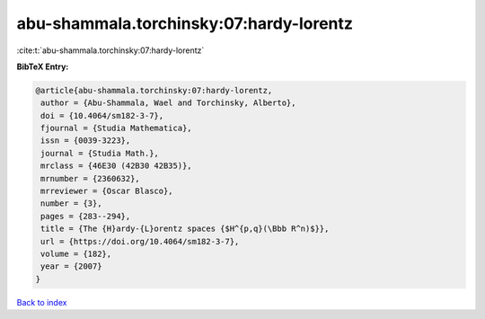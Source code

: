abu-shammala.torchinsky:07:hardy-lorentz
========================================

:cite:t:`abu-shammala.torchinsky:07:hardy-lorentz`

**BibTeX Entry:**

.. code-block:: bibtex

   @article{abu-shammala.torchinsky:07:hardy-lorentz,
    author = {Abu-Shammala, Wael and Torchinsky, Alberto},
    doi = {10.4064/sm182-3-7},
    fjournal = {Studia Mathematica},
    issn = {0039-3223},
    journal = {Studia Math.},
    mrclass = {46E30 (42B30 42B35)},
    mrnumber = {2360632},
    mrreviewer = {Oscar Blasco},
    number = {3},
    pages = {283--294},
    title = {The {H}ardy-{L}orentz spaces {$H^{p,q}(\Bbb R^n)$}},
    url = {https://doi.org/10.4064/sm182-3-7},
    volume = {182},
    year = {2007}
   }

`Back to index <../By-Cite-Keys.rst>`_
